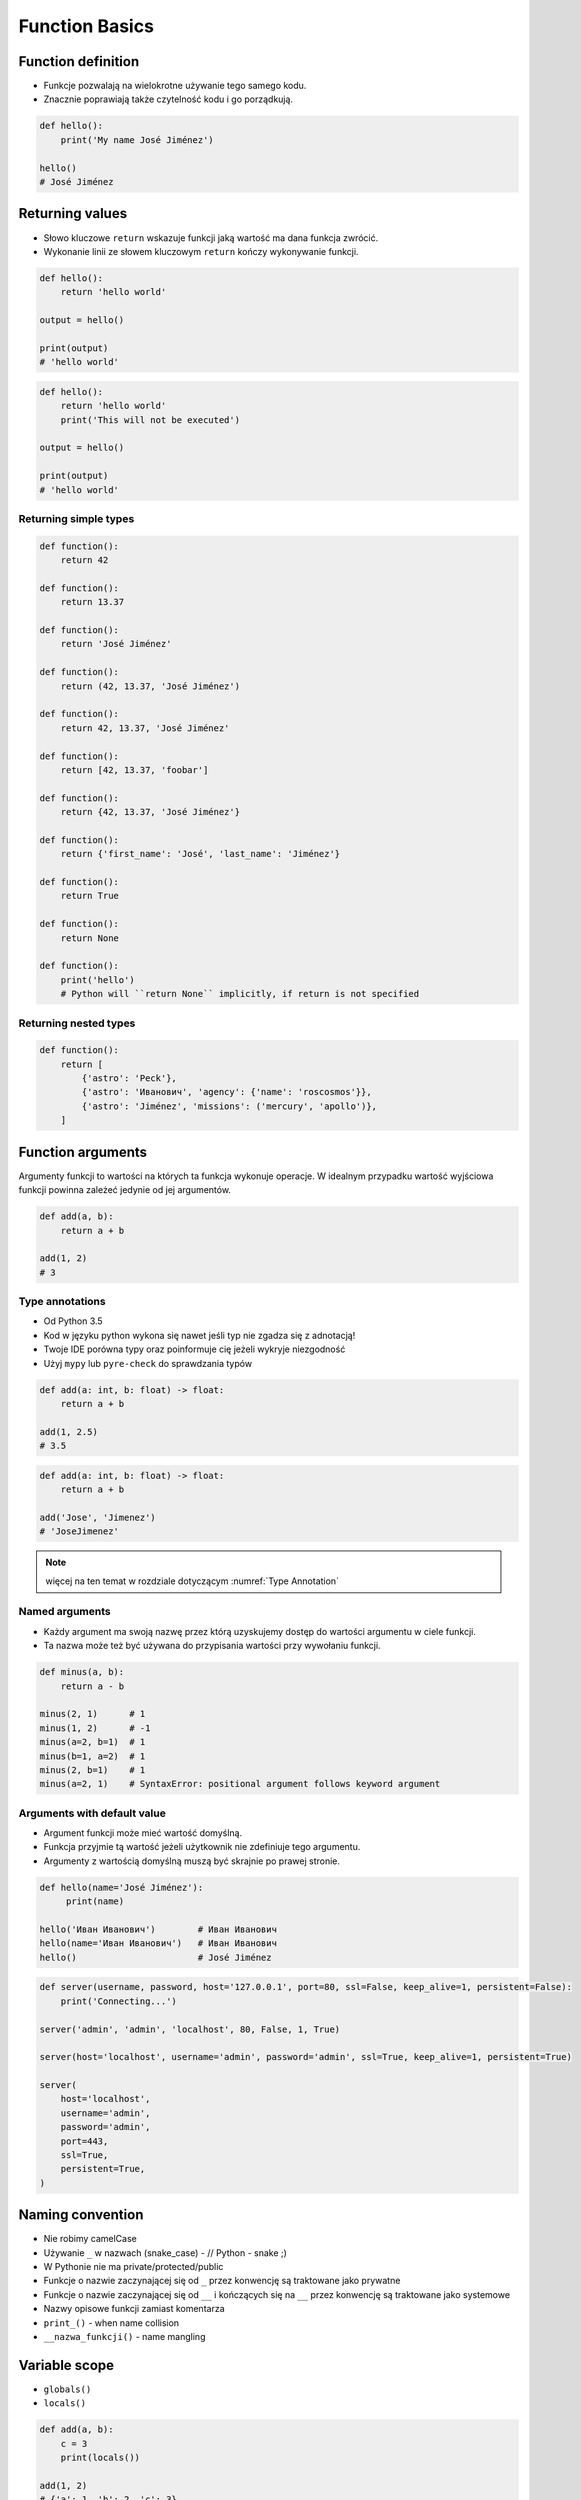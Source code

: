 .. _Function Basics:

***************
Function Basics
***************


Function definition
===================
* Funkcje pozwalają na wielokrotne używanie tego samego kodu.
* Znacznie poprawiają także czytelność kodu i go porządkują.

.. code-block:: python

    def hello():
        print('My name José Jiménez')

    hello()
    # José Jiménez

Returning values
================
* Słowo kluczowe ``return`` wskazuje funkcji jaką wartość ma dana funkcja zwrócić.
* Wykonanie linii ze słowem kluczowym ``return`` kończy wykonywanie funkcji.

.. code-block:: python

    def hello():
        return 'hello world'

    output = hello()

    print(output)
    # 'hello world'

.. code-block:: python

    def hello():
        return 'hello world'
        print('This will not be executed')

    output = hello()

    print(output)
    # 'hello world'

Returning simple types
----------------------
.. code-block:: python

    def function():
        return 42

    def function():
        return 13.37

    def function():
        return 'José Jiménez'

    def function():
        return (42, 13.37, 'José Jiménez')

    def function():
        return 42, 13.37, 'José Jiménez'

    def function():
        return [42, 13.37, 'foobar']

    def function():
        return {42, 13.37, 'José Jiménez'}

    def function():
        return {'first_name': 'José', 'last_name': 'Jiménez'}

    def function():
        return True

    def function():
        return None

    def function():
        print('hello')
        # Python will ``return None`` implicitly, if return is not specified

Returning nested types
----------------------
.. code-block:: python

    def function():
        return [
            {'astro': 'Peck'},
            {'astro': 'Иванович', 'agency': {'name': 'roscosmos'}},
            {'astro': 'Jiménez', 'missions': ('mercury', 'apollo')},
        ]


Function arguments
==================
Argumenty funkcji to wartości na których ta funkcja wykonuje operacje. W idealnym przypadku wartość wyjściowa funkcji powinna zależeć jedynie od jej argumentów.

.. code-block:: python

    def add(a, b):
        return a + b

    add(1, 2)
    # 3

Type annotations
----------------
* Od Python 3.5
* Kod w języku python wykona się nawet jeśli typ nie zgadza się z adnotacją!
* Twoje IDE porówna typy oraz poinformuje cię jeżeli wykryje niezgodność
* Użyj ``mypy`` lub ``pyre-check`` do sprawdzania typów

.. code-block:: python

    def add(a: int, b: float) -> float:
        return a + b

    add(1, 2.5)
    # 3.5

.. code-block:: python

    def add(a: int, b: float) -> float:
        return a + b

    add('Jose', 'Jimenez')
    # 'JoseJimenez'

.. note:: więcej na ten temat w rozdziale dotyczącym :numref:`Type Annotation`

Named arguments
---------------
* Każdy argument ma swoją nazwę przez którą uzyskujemy dostęp do wartości argumentu w ciele funkcji.
* Ta nazwa może też być używana do przypisania wartości przy wywołaniu funkcji.

.. code-block:: python

    def minus(a, b):
        return a - b

    minus(2, 1)      # 1
    minus(1, 2)      # -1
    minus(a=2, b=1)  # 1
    minus(b=1, a=2)  # 1
    minus(2, b=1)    # 1
    minus(a=2, 1)    # SyntaxError: positional argument follows keyword argument

Arguments with default value
----------------------------
* Argument funkcji może mieć wartość domyślną.
* Funkcja przyjmie tą wartość jeżeli użytkownik nie zdefiniuje tego argumentu.
* Argumenty z wartością domyślną muszą być skrajnie po prawej stronie.

.. code-block:: python

    def hello(name='José Jiménez'):
         print(name)

    hello('Иван Иванович')        # Иван Иванович
    hello(name='Иван Иванович')   # Иван Иванович
    hello()                       # José Jiménez

.. code-block:: python

    def server(username, password, host='127.0.0.1', port=80, ssl=False, keep_alive=1, persistent=False):
        print('Connecting...')

    server('admin', 'admin', 'localhost', 80, False, 1, True)

    server(host='localhost', username='admin', password='admin', ssl=True, keep_alive=1, persistent=True)

    server(
        host='localhost',
        username='admin',
        password='admin',
        port=443,
        ssl=True,
        persistent=True,
    )


Naming convention
=================
* Nie robimy camelCase
* Używanie ``_`` w nazwach (snake_case) - // Python - snake ;)
* W Pythonie nie ma private/protected/public
* Funkcje o nazwie zaczynającej się od ``_`` przez konwencję są traktowane jako prywatne
* Funkcje o nazwie zaczynającej się od ``__`` i kończących się na ``__`` przez konwencję są traktowane jako systemowe
* Nazwy opisowe funkcji zamiast komentarza
* ``print_()`` - when name collision
* ``__nazwa_funkcji()`` - name mangling


Variable scope
==============
* ``globals()``
* ``locals()``

.. code-block:: python

    def add(a, b):
        c = 3
        print(locals())

    add(1, 2)
    # {'a': 1, 'b': 2, 'c': 3}


Recurrence
==========
* Aby zrozumieć rekurencję – musisz najpierw zrozumieć rekurencję.

.. code-block:: python

    def factorial(n: int) -> int:
        if n == 0:
            return 1
        else:
            return n * factorial(n-1)


Assignments
===========

Integer to string
-----------------
#. Napisz funkcję ``number_to_str``
#. Funkcja zamieni dowolnego ``int`` lub ``float`` na formę tekstową

    .. code-block:: python

        number_to_str(1969)    # 'one nine six nine'
        number_to_str(31337)   # 'three one three three seven'
        number_to_str(13.37)   # 'one three and three seven'
        number_to_str(31.337)  # 'three one and three three seven'

:About:
    * Filename: ``functions_numstr_simple.py``
    * Lines of code to write: 15 lines
    * Estimated time of completion: 15 min

:The whys and wherefores:
    * Definiowanie i uruchamianie funkcji
    * Sprawdzanie przypadków brzegowych (niekompatybilne argumenty)
    * Parsowanie argumentów funkcji
    * Definiowanie i korzystanie z ``dict`` z wartościami
    * Przypadek zaawansowany: argumenty pozycyjne i domyślne
    * Rzutowanie i konwersja typów

Integer to human readable
-------------------------
#. Napisz funkcję ``number_to_str``
#. Funkcja zamieni dowolnego ``int`` lub ``float`` na formę tekstową
#. Funkcja musi zmieniać wartości na poprawną gramatycznie formę
#. Max 6 cyfr przed przecinkiem
#. Max 5 cyfr po przecinku

    .. code-block:: python

        number_to_str(1969)   # 'one thousand nine hundred sixty nine'
        number_to_str(13.37)  # 'thirteen and thirty seven hundredths'
        number_to_str(31337)  # 'thirty one thousand three hundred thirty seven'
        number_to_str(31.337) # 'thirty one three hundreds thirty seven thousands'

:About:
    * Filename: ``functions_numstr_human.py``
    * Lines of code to write: 15 lines
    * Estimated time of completion: 15 min

:The whys and wherefores:
    * Definiowanie i uruchamianie funkcji
    * Sprawdzanie przypadków brzegowych (niekompatybilne argumenty)
    * Parsowanie argumentów funkcji
    * Definiowanie i korzystanie z ``dict`` z wartościami
    * Przypadek zaawansowany: argumenty pozycyjne i domyślne
    * Rzutowanie i konwersja typów

Roman numbers
-------------
#. Napisz program, który przeliczy wprowadzoną liczbę rzymską na jej postać dziesiętną.
#. Napisz drugą funkcję, która dokona procesu odwrotnego.

:The whys and wherefores:
    * Definiowanie i uruchamianie funkcji
    * Sprawdzanie przypadków brzegowych (niekompatybilne argumenty)
    * Parsowanie argumentów funkcji
    * Definiowanie i korzystanie z ``dict`` z wartościami
    * Sprawdzanie czy element istnieje w ``dict``
    * Rzutowanie i konwersja typów

:About:
    * Filename: ``functions_roman.py``
    * Lines of code to write: 15 lines
    * Estimated time of completion: 15 min
